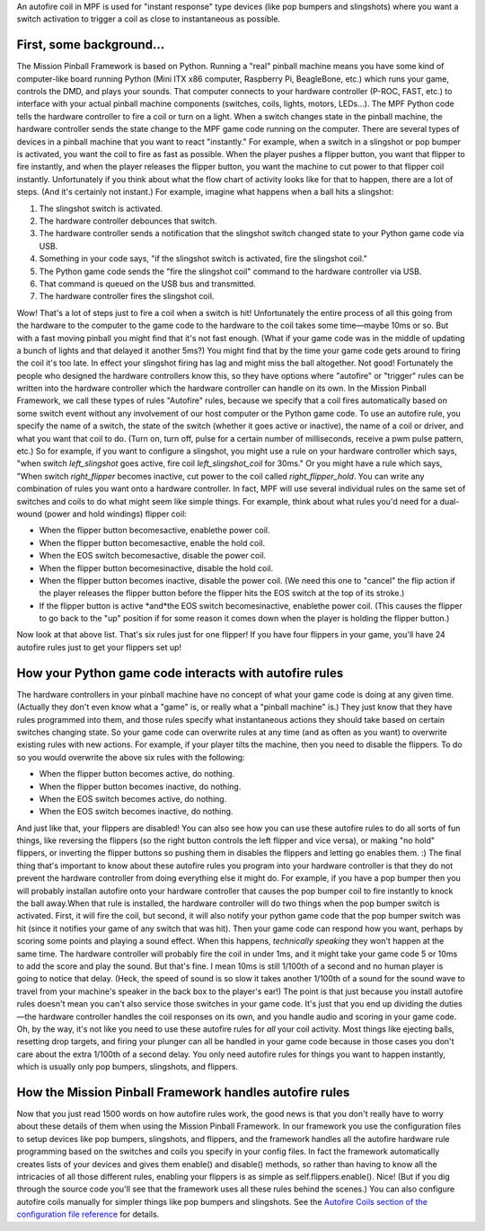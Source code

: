 
An autofire coil in MPF is used for "instant response" type devices
(like pop bumpers and slingshots) where you want a switch activation
to trigger a coil as close to instantaneous as possible.



First, some background...
-------------------------

The Mission Pinball Framework is based on Python. Running a "real"
pinball machine means you have some kind of computer-like board
running Python (Mini ITX x86 computer, Raspberry Pi, BeagleBone, etc.)
which runs your game, controls the DMD, and plays your sounds. That
computer connects to your hardware controller (P-ROC, FAST, etc.) to
interface with your actual pinball machine components (switches,
coils, lights, motors, LEDs...). The MPF Python code tells the
hardware controller to fire a coil or turn on a light. When a switch
changes state in the pinball machine, the hardware controller sends
the state change to the MPF game code running on the computer. There
are several types of devices in a pinball machine that you want to
react "instantly." For example, when a switch in a slingshot or pop
bumper is activated, you want the coil to fire as fast as possible.
When the player pushes a flipper button, you want that flipper to fire
instantly, and when the player releases the flipper button, you want
the machine to cut power to that flipper coil instantly. Unfortunately
if you think about what the flow chart of activity looks like for that
to happen, there are a lot of steps. (And it's certainly not instant.)
For example, imagine what happens when a ball hits a slingshot:


#. The slingshot switch is activated.
#. The hardware controller debounces that switch.
#. The hardware controller sends a notification that the slingshot
   switch changed state to your Python game code via USB.
#. Something in your code says, "if the slingshot switch is activated,
   fire the slingshot coil."
#. The Python game code sends the "fire the slingshot coil" command to
   the hardware controller via USB.
#. That command is queued on the USB bus and transmitted.
#. The hardware controller fires the slingshot coil.


Wow! That's a lot of steps just to fire a coil when a switch is hit!
Unfortunately the entire process of all this going from the hardware
to the computer to the game code to the hardware to the coil takes
some time—maybe 10ms or so. But with a fast moving pinball you might
find that it's not fast enough. (What if your game code was in the
middle of updating a bunch of lights and that delayed it another 5ms?)
You might find that by the time your game code gets around to firing
the coil it's too late. In effect your slingshot firing has lag and
might miss the ball altogether. Not good! Fortunately the people who
designed the hardware controllers know this, so they have options
where "autofire" or "trigger" rules can be written into the hardware
controller which the hardware controller can handle on its own. In the
Mission Pinball Framework, we call these types of rules "Autofire"
rules, because we specify that a coil fires automatically based on
some switch event without any involvement of our host computer or the
Python game code. To use an autofire rule, you specify the name of a
switch, the state of the switch (whether it goes active or inactive),
the name of a coil or driver, and what you want that coil to do. (Turn
on, turn off, pulse for a certain number of milliseconds, receive a
pwm pulse pattern, etc.) So for example, if you want to configure a
slingshot, you might use a rule on your hardware controller which
says, "when switch *left_slingshot* goes active, fire coil
*left_slingshot_coil* for 30ms." Or you might have a rule which says,
"When switch *right_flipper* becomes inactive, cut power to the coil
called *right_flipper_hold*. You can write any combination of rules
you want onto a hardware controller. In fact, MPF will use several
individual rules on the same set of switches and coils to do what
might seem like simple things. For example, think about what rules
you'd need for a dual-wound (power and hold windings) flipper coil:


+ When the flipper button becomesactive, enablethe power coil.
+ When the flipper button becomesactive, enable the hold coil.
+ When the EOS switch becomesactive, disable the power coil.
+ When the flipper button becomesinactive, disable the hold coil.
+ When the flipper button becomes inactive, disable the power coil.
  (We need this one to "cancel" the flip action if the player releases
  the flipper button before the flipper hits the EOS switch at the top
  of its stroke.)
+ If the flipper button is active *and*the EOS switch becomesinactive,
  enablethe power coil. (This causes the flipper to go back to the "up"
  position if for some reason it comes down when the player is holding
  the flipper button.)


Now look at that above list. That's six rules just for one flipper! If
you have four flippers in your game, you'll have 24 autofire rules
just to get your flippers set up!



How your Python game code interacts with autofire rules
-------------------------------------------------------

The hardware controllers in your pinball machine have no concept of
what your game code is doing at any given time. (Actually they don't
even know what a "game" is, or really what a "pinball machine" is.)
They just know that they have rules programmed into them, and those
rules specify what instantaneous actions they should take based on
certain switches changing state. So your game code can overwrite rules
at any time (and as often as you want) to overwrite existing rules
with new actions. For example, if your player tilts the machine, then
you need to disable the flippers. To do so you would overwrite the
above six rules with the following:


+ When the flipper button becomes active, do nothing.
+ When the flipper button becomes inactive, do nothing.
+ When the EOS switch becomes active, do nothing.
+ When the EOS switch becomes inactive, do nothing.


And just like that, your flippers are disabled! You can also see how
you can use these autofire rules to do all sorts of fun things, like
reversing the flippers (so the right button controls the left flipper
and vice versa), or making "no hold" flippers, or inverting the
flipper buttons so pushing them in disables the flippers and letting
go enables them. :) The final thing that's important to know about
these autofire rules you program into your hardware controller is that
they do not prevent the hardware controller from doing everything else
it might do. For example, if you have a pop bumper then you will
probably installan autofire onto your hardware controller that causes
the pop bumper coil to fire instantly to knock the ball away.When that
rule is installed, the hardware controller will do two things when the
pop bumper switch is activated. First, it will fire the coil, but
second, it will also notify your python game code that the pop bumper
switch was hit (since it notifies your game of any switch that was
hit). Then your game code can respond how you want, perhaps by scoring
some points and playing a sound effect. When this happens,
*technically speaking* they won't happen at the same time. The
hardware controller will probably fire the coil in under 1ms, and it
might take your game code 5 or 10ms to add the score and play the
sound. But that's fine. I mean 10ms is still 1/100th of a second and
no human player is going to notice that delay. (Heck, the speed of
sound is so slow it takes another 1/100th of a sound for the sound
wave to travel from your machine's speaker in the back box to the
player's ear!) The point is that just because you install autofire
rules doesn't mean you can't also service those switches in your game
code. It's just that you end up dividing the duties—the hardware
controller handles the coil responses on its own, and you handle audio
and scoring in your game code. Oh, by the way, it's not like you need
to use these autofire rules for *all* your coil activity. Most things
like ejecting balls, resetting drop targets, and firing your plunger
can all be handled in your game code because in those cases you don't
care about the extra 1/100th of a second delay. You only need autofire
rules for things you want to happen instantly, which is usually only
pop bumpers, slingshots, and flippers.



How the Mission Pinball Framework handles autofire rules
--------------------------------------------------------

Now that you just read 1500 words on how autofire rules work, the good
news is that you don't really have to worry about these details of
them when using the Mission Pinball Framework. In our framework you
use the configuration files to setup devices like pop bumpers,
slingshots, and flippers, and the framework handles all the autofire
hardware rule programming based on the switches and coils you specify
in your config files. In fact the framework automatically creates
lists of your devices and gives them enable() and disable() methods,
so rather than having to know all the intricacies of all those
different rules, enabling your flippers is as simple as
self.flippers.enable(). Nice! (But if you dig through the source code
you'll see that the framework uses all these rules behind the scenes.)
You can also configure autofire coils manually for simpler things like
pop bumpers and slingshots. See the `Autofire Coils section of the
configuration file reference`_ for details.

.. _Autofire Coils section of the configuration file reference: /docs/configuration-file-reference/autofire-coils/


